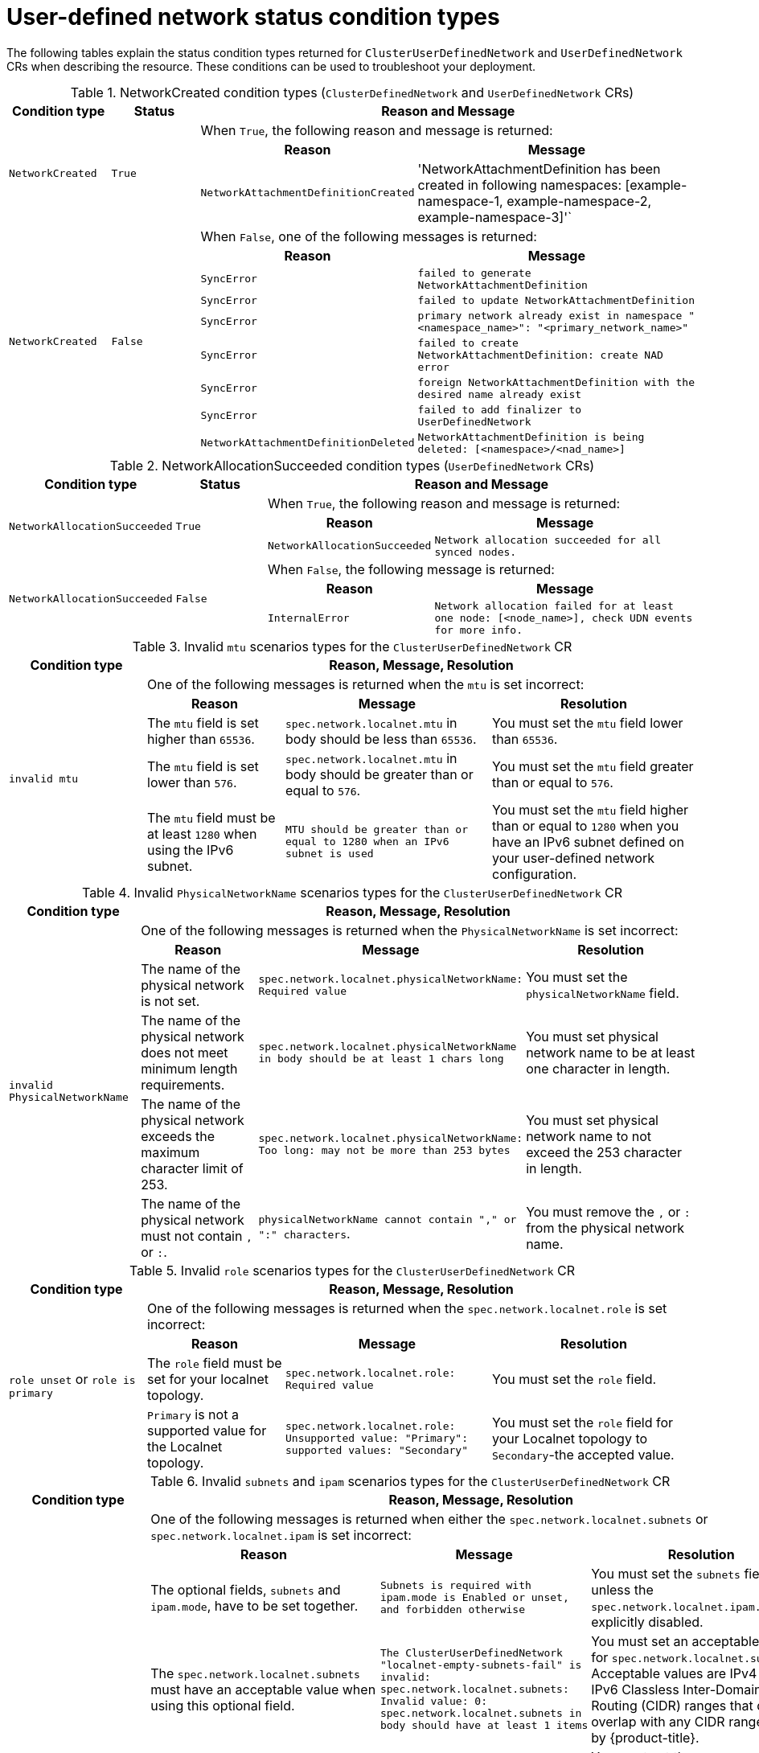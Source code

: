 //module included in the following assembly:
//
// * networking/multiple_networks/primary_networks/about-user-defined-networks.adoc

:_mod-docs-content-type: REFERENCE
[id="cudn-status-conditions_{context}"]
= User-defined network status condition types

The following tables explain the status condition types returned for `ClusterUserDefinedNetwork` and `UserDefinedNetwork` CRs when describing the resource. These conditions can be used to troubleshoot your deployment.

.NetworkCreated condition types (`ClusterDefinedNetwork` and `UserDefinedNetwork` CRs)
[cols="2a,2a,3a,6a",options="header"]
|===

|Condition type
|Status
2+|Reason and Message

.3+|`NetworkCreated`
.3+| `True`
2+|When `True`, the following reason and message is returned:
h|Reason
h|Message

|`NetworkAttachmentDefinitionCreated`
|'NetworkAttachmentDefinition has been created in following namespaces: [example-namespace-1, example-namespace-2, example-namespace-3]'`

.9+|`NetworkCreated`
.9+| `False`
2+|When `False`, one of the following messages is returned:
h|Reason
h|Message

|`SyncError`
|`failed to generate NetworkAttachmentDefinition`

|`SyncError`
|`failed to update NetworkAttachmentDefinition`

|`SyncError`
|`primary network already exist in namespace "<namespace_name>": "<primary_network_name>"`

|`SyncError`
|`failed to create NetworkAttachmentDefinition: create NAD error`

|`SyncError`
|`foreign NetworkAttachmentDefinition with the desired name already exist`

|`SyncError`
|`failed to add finalizer to UserDefinedNetwork`

|`NetworkAttachmentDefinitionDeleted`
|`NetworkAttachmentDefinition is being deleted: [<namespace>/<nad_name>]`
|===

.NetworkAllocationSucceeded condition types (`UserDefinedNetwork` CRs)
[cols="2a,2a,3a,6a",options="header"]
|===

|Condition type
|Status
2+|Reason and Message

.3+|`NetworkAllocationSucceeded`
.3+| `True`
2+|When `True`, the following reason and message is returned:
h|Reason
h|Message

|`NetworkAllocationSucceeded`
|`Network allocation succeeded for all synced nodes.`

.3+|`NetworkAllocationSucceeded`
.3+| `False`
2+|When `False`, the following message is returned:
h|Reason
h|Message

|`InternalError`
|`Network allocation failed for at least one node: [<node_name>], check UDN events for more info.`

|===

.Invalid `mtu` scenarios types for the `ClusterUserDefinedNetwork` CR
[cols="2a,2a,3a,3a",options="header"]
|===

|Condition type
3+|Reason, Message, Resolution

.6+|`invalid mtu`
3+|One of the following messages is returned when the `mtu` is set incorrect:
h|Reason
h|Message
h|Resolution

|The `mtu` field is set higher than `65536`.
|`spec.network.localnet.mtu` in body should be less than `65536`.
|You must set the `mtu` field lower than `65536`.

|The `mtu` field  is set lower than `576`.
|`spec.network.localnet.mtu` in body should be greater than or equal to `576`.
|You must set the `mtu` field greater than or equal to `576`.

|The `mtu` field must be at least `1280` when using the IPv6 subnet.
|`MTU should be greater than or equal to 1280 when an IPv6 subnet is used`
|You must set the `mtu` field higher than or equal to `1280` when you have an IPv6 subnet defined on your user-defined network configuration.
|===

.Invalid `PhysicalNetworkName` scenarios types for the `ClusterUserDefinedNetwork` CR
[cols="2a,2a,3a,3a",options="header"]
|===

|Condition type
3+|Reason, Message, Resolution

.6+|`invalid PhysicalNetworkName`
3+|One of the following messages is returned when the `PhysicalNetworkName` is set incorrect:
h|Reason
h|Message
h|Resolution

|The name of the physical network is not set.
|`spec.network.localnet.physicalNetworkName: Required value`
|You must set the `physicalNetworkName` field.

|The name of the physical network does not meet minimum length requirements.
|`spec.network.localnet.physicalNetworkName in body should be at least 1 chars long`
|You must set physical network name to be at least one character in length.

|The name of the physical network exceeds the maximum character limit of 253.
|`spec.network.localnet.physicalNetworkName: Too long: may not be more than 253 bytes`
|You must set physical network name to not exceed the 253 character in length.

|The name of the physical network must not contain `,` or `:`.
|`physicalNetworkName cannot contain "," or ":" characters`.
|You must remove the `,` or `:` from the physical network name.
|===

.Invalid `role` scenarios types for the `ClusterUserDefinedNetwork` CR
[cols="2a,2a,3a,3a",options="header"]
|===

|Condition type
3+|Reason, Message, Resolution

.6+|`role unset` or `role is primary`
3+|One of the following messages is returned when the `spec.network.localnet.role` is set incorrect:
h|Reason
h|Message
h|Resolution

|The `role` field must be set for your localnet topology.
|`spec.network.localnet.role: Required value`
|You must set the `role` field.

|`Primary` is not a supported value for the Localnet topology.
|`spec.network.localnet.role: Unsupported value: "Primary": supported values: "Secondary"`
|You must set the `role` field for your Localnet topology to `Secondary`-the accepted value.
|===

.Invalid `subnets` and `ipam` scenarios types for the `ClusterUserDefinedNetwork` CR
[cols="2a,2a,3a,3a",options="header"]
|===

|Condition type
3+|Reason, Message, Resolution

.11+|`LocalnetInvalidSubnets`
3+|One of the following messages is returned when either the `spec.network.localnet.subnets` or `spec.network.localnet.ipam` is set incorrect:
h|Reason
h|Message
h|Resolution

|The optional fields, `subnets` and `ipam.mode`, have to be set together.
|`Subnets is required with ipam.mode is Enabled or unset, and forbidden otherwise`
|You must set the `subnets` field unless the `spec.network.localnet.ipam.mode` is explicitly disabled.

|The `spec.network.localnet.subnets` must have an acceptable value when using this optional field.
|`The ClusterUserDefinedNetwork "localnet-empty-subnets-fail" is invalid: spec.network.localnet.subnets: Invalid value: 0: spec.network.localnet.subnets in body should have at least 1 items`
|You must set an acceptable value for `spec.network.localnet.subnets`. Acceptable values are IPv4 and IPv6 Classless Inter-Domain Routing (CIDR) ranges that do not overlap with any CIDR ranges used by {product-title}.

|The `subnet` field must be set when using the optional `spec.network.localnet.excludeSubnets` field.
|`excludeSubnets must be unset when subnets is unset`
|You must set the `spec.network.localnet.subnets` field when using the `spec.network.localnet.excludeSubnet` field.

|The `excludeSubnets` must be a value within the `subnets` field.
|`excludeSubnets must be subnetworks of the networks specified in the subnets field`
|You must set the value for the `excludeSubnets` field to be within the `subnets` field. For example, a `subnets` value of `192.168.100.0/24` and an `excludeSubnets` value of `192.168.200.1/32` is invalid.

|The CIDR range is invalid.
|`The ClusterUserDefinedNetwork "localnet-subnets-invalid-ipv4-cidr-fail" is invalid: spec.network.localnet.subnets[0]: Invalid value: "string": CIDR is invalid`
|You must set an acceptable CIDR range for `spec.network.localnet.subnets` field. Acceptable values are IPv4 and IPv6 CIDR ranges which are not in use or reserved by {product-title}.

|You must set the `subnets` field when the `ipam.mode` is `Enabled` or when the IPAM mode is unset because the default value is `Enabled`.
|`Subnets is required with ipam.mode is Enabled or unset, and forbidden otherwise`.
|You must set the `spec.network.localnet.subnets` field unless the `spec.network.localnet.ipam.mode` is explicitly disabled.

|Setting two CIDR ranges for `spec.network.localnet.subnets` field requires that one be IPv4 and the other be IPv6.
|`Invalid value...When 2 CIDRs are set, they must be from different IP families`.
|You must change one of your CIDR ranges to a different IP family.

|The `spec.network.localnet.ipam.mode` is `Disabled` but the ``spec.network.localnet.lifecycle` has a value of `Persistent`.
|`lifecycle Persistent is only supported when ipam.mode is Enabled`
|You must set the `ipam.mode` to `Enabled` when the optional field `lifecycle` has a value of `Persistent`.
|===

.Invalid `vlan` scenarios types for the `ClusterUserDefinedNetwork` CR
[cols="4a,2a,3a,3a",options="header"]
|===

|Condition type
3+|Reason, Message, Resolution

.8+|`invalid vlan` or `invalid mode`
3+|One of the following messages is returned when the `spec.network.localnet.vlan` is set incorrect:
h|Reason
h|Message
h|Resolution

|The `spec.network.localnet.vlan.mode` field must be set.
|`spec.network.localnet.vlan.mode: Unsupported value: "Disabled": supported values: "Access`
|You must set the `spec.network.localnet.vlan.mode` field to `Access` mode.

|The `spec.network.localnet.vlan` field must be set when `spec.network.localnet.vlan.mode` is set to `Access` mode.
|`vlan access config is required when vlan mode is 'Access', and forbidden otherwise`.
|You must set `spec.network.localnet.vlan.mode.access` field when using `Access` mode.

|The `spec.network.localnet.vlan.access.id` value must be set when using `Access` mode.
|`spec.network.localnet.vlan.access.id: Required value`
|You must set a value for `spec.network.localnet.mode.access.id`.

|Acceptable values for `access.id` are greater than or equal to 1.
|`spec.network.localnet.vlan.access.id in body should be greater than or equal to 1`
|You must set a value of 1 or greater for `access.id` field.

|Acceptable values for `access.id` are less than or equal to 4094.
|`spec.network.localnet.vlan.access.id in body should be less than or equal to 4094`
|You must set a value of 4094 or less for `access.id` field.
|===
